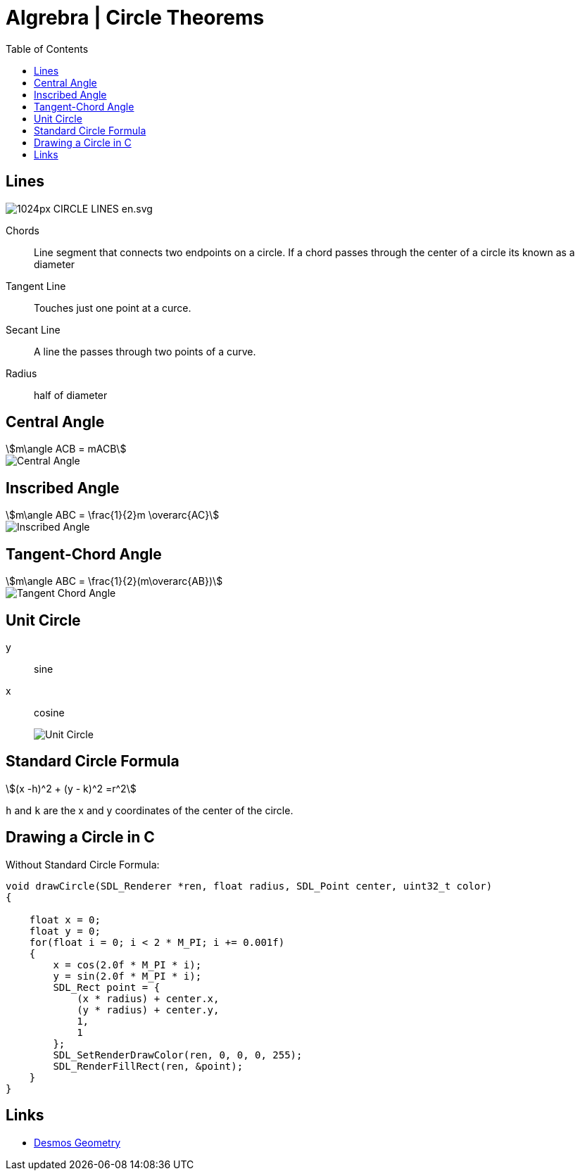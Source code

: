 = Algrebra | Circle Theorems
:docinfo: shared
:source-highlighter: pygments
:pygments-style: monokai
:icons: font
:stem:
:toc: left
:docinfodir: ..

== Lines

[.center]
image::https://upload.wikimedia.org/wikipedia/commons/thumb/b/b2/CIRCLE_LINES-en.svg/1024px-CIRCLE_LINES-en.svg.png[]

Chords::
    Line segment that connects two endpoints on a circle. If a chord passes
    through the center of a circle its known as a diameter

Tangent Line::
    Touches just one point at a curce.

Secant Line::
    A line the passes through two points of a curve.

Radius::
    half of diameter

== Central Angle
[stem]
++++
m\angle ACB = mACB
++++
// [stem]
// ++++
// \angle ACB = 50^\circ
// \
// mACB = 50^\circ
// ++++

[.center]
image::Central-Angle.png[]

== Inscribed Angle
[stem]
++++
m\angle ABC = \frac{1}{2}m \overarc{AC}
++++

[.center]
image::Inscribed-Angle.png[]

== Tangent-Chord Angle
[stem]
++++
m\angle ABC = \frac{1}{2}(m\overarc{AB})
++++

[.center]
image::Tangent-Chord-Angle.png[]

== Unit Circle
y:: sine
x:: cosine
image::Unit-Circle.png[]

== Standard Circle Formula

[stem]
++++
(x -h)^2 + (y - k)^2 =r^2
++++

`h` and `k` are the x and y coordinates of the center of the circle.

== Drawing a Circle in C

Without Standard Circle Formula:
[source, c]
----
void drawCircle(SDL_Renderer *ren, float radius, SDL_Point center, uint32_t color)
{
    
    float x = 0;
    float y = 0;
    for(float i = 0; i < 2 * M_PI; i += 0.001f)
    {
        x = cos(2.0f * M_PI * i);
        y = sin(2.0f * M_PI * i);
        SDL_Rect point = {
            (x * radius) + center.x, 
            (y * radius) + center.y,
            1, 
            1
        };
        SDL_SetRenderDrawColor(ren, 0, 0, 0, 255);
        SDL_RenderFillRect(ren, &point);
    }
}
----

== Links
- https://www.desmos.com/geometry[Desmos Geometry]
